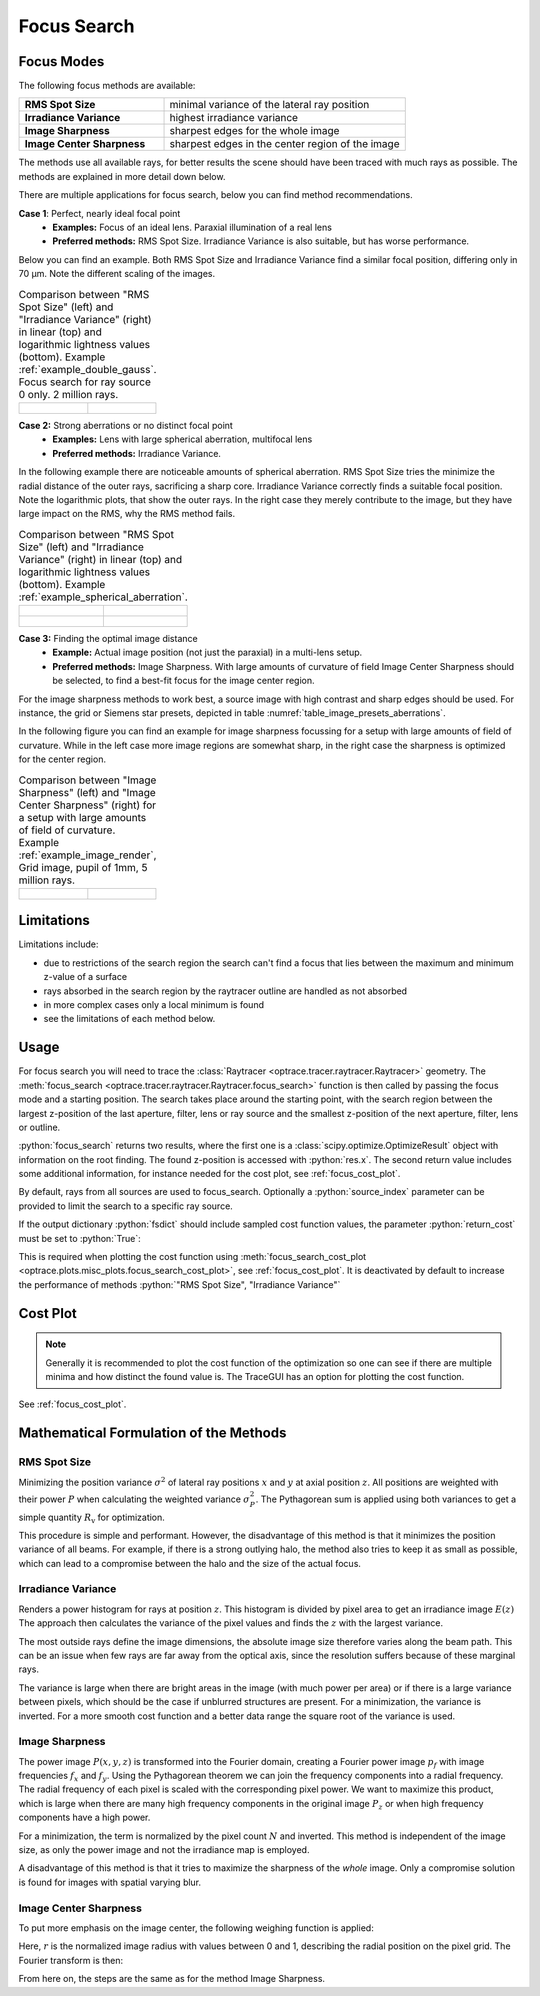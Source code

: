 .. _usage_focus:

Focus Search
-----------------------

.. role:: python(code)
  :language: python
  :class: highlight

.. testsetup:: *

   import optrace as ot
   ot.global_options.show_progressbar = False

   RT = ot.Raytracer(outline=[-1, 1, -1, 1, 0, 60])
   RS = ot.RaySource(ot.Point(), pos=[0, 0, 1])
   RT.add(RS)
   RS = ot.RaySource(ot.Point(), pos=[0, 0, 1])
   RT.add(RS)
   RT.trace(1000)

Focus Modes
____________________

The following focus methods are available:

.. list-table::
   :widths: 300 500
   :align: left

   * - **RMS Spot Size**
     - minimal variance of the lateral ray position
   * - **Irradiance Variance**
     - highest irradiance variance
   * - **Image Sharpness**
     - sharpest edges for the whole image
   * - **Image Center Sharpness**
     - sharpest edges in the center region of the image

The methods use all available rays, for better results the scene should have been traced with much rays as possible.
The methods are explained in more detail down below.

There are multiple applications for focus search, below you can find method recommendations.

**Case 1**: Perfect, nearly ideal focal point
 * **Examples:** Focus of an ideal lens. Paraxial illumination of a real lens
 * **Preferred methods:** RMS Spot Size. Irradiance Variance is also suitable, but has worse performance.

Below you can find an example.
Both RMS Spot Size and Irradiance Variance find a similar focal position, differing only in 70 µm.
Note the different scaling of the images.

.. list-table::
   Comparison between "RMS Spot Size" (left) and "Irradiance Variance" (right) in linear (top) and logarithmic
   lightness values (bottom).
   Example :ref:`example_double_gauss`. Focus search for ray source 0 only. 2 million rays.
   :class: table-borderless

   * - .. figure:: ../images/focus_gauss_rms.webp
          :align: center
          :width: 450
          :class: dark-light

     - .. figure:: ../images/focus_gauss_var.webp
          :align: center
          :width: 450
          :class: dark-light

**Case 2:**  Strong aberrations or no distinct focal point
 * **Examples:** Lens with large spherical aberration, multifocal lens
 * **Preferred methods:** Irradiance Variance.

In the following example there are noticeable amounts of spherical aberration.
RMS Spot Size tries the minimize the radial distance of the outer rays, sacrificing a sharp core.
Irradiance Variance correctly finds a suitable focal position.
Note the logarithmic plots, that show the outer rays.
In the right case they merely contribute to the image, but they have large impact on the RMS, why the RMS method fails.

.. list-table::
   Comparison between "RMS Spot Size" (left) and "Irradiance Variance" (right) in linear (top) and logarithmic 
   lightness values (bottom).
   Example :ref:`example_spherical_aberration`.
   :class: table-borderless

   * - .. figure:: ../images/focus_sphere_rms.webp
          :align: center
          :width: 450
          :class: dark-light

     - .. figure:: ../images/focus_sphere_var.webp
          :align: center
          :width: 450
          :class: dark-light
   
   * - .. figure:: ../images/focus_sphere_rms_log.webp
          :align: center
          :width: 450
          :class: dark-light

     - .. figure:: ../images/focus_sphere_var_log.webp
          :align: center
          :width: 450
          :class: dark-light

**Case 3:** Finding the optimal image distance
 * **Example:** Actual image position (not just the paraxial) in a multi-lens setup.
 * **Preferred methods:** Image Sharpness. 
   With large amounts of curvature of field Image Center Sharpness should be selected, 
   to find a best-fit focus for the image center region.

For the image sharpness methods to work best, a source image with high contrast and sharp edges should be used.
For instance, the grid or Siemens star presets, depicted in table :numref:`table_image_presets_aberrations`.

In the following figure you can find an example for image sharpness focussing for a setup with 
large amounts of field of curvature. While in the left case more image regions are somewhat sharp, in the right case 
the sharpness is optimized for the center region.

.. list-table::
   Comparison between "Image Sharpness" (left) and "Image Center Sharpness" (right) for a setup with 
   large amounts of field of curvature. Example :ref:`example_image_render`, Grid image, pupil of 1mm, 5 million rays.
   :class: table-borderless

   * - .. figure:: ../images/focus_image_sharpness_grid.webp
          :align: center
          :width: 450
          :class: dark-light

     - .. figure:: ../images/focus_image_center_sharpness_grid.webp
          :align: center
          :width: 450
          :class: dark-light


Limitations
__________________

Limitations include:

* due to restrictions of the search region the search can't find a focus that lies between the maximum and minimum
  z-value of a surface
* rays absorbed in the search region by the raytracer outline are handled as not absorbed
* in more complex cases only a local minimum is found
* see the limitations of each method below. 

Usage
______________


For focus search you will need to trace the :class:`Raytracer <optrace.tracer.raytracer.Raytracer>` geometry.
The :meth:`focus_search <optrace.tracer.raytracer.Raytracer.focus_search>` function is then called by 
passing the focus mode and a starting position. 
The search takes place around the starting point, with the search region between the largest z-position of the last
aperture, filter, lens or ray source and the smallest z-position of the next aperture, filter, lens or outline.


.. testcode::

   res, fsdict = RT.focus_search("RMS Spot Size", 12.09)

:python:`focus_search` returns two results, where the first one is a :class:`scipy.optimize.OptimizeResult` 
object with information on the root finding. The found z-position is accessed with :python:`res.x`.
The second return value includes some additional information, for instance needed for the cost plot, 
see :ref:`focus_cost_plot`.

By default, rays from all sources are used to focus_search.
Optionally a :python:`source_index` parameter can be provided to limit the search to a specific ray source.

.. testcode::

   res, fsdict = RT.focus_search("RMS Spot Size", 12.09, source_index=1)

If the output dictionary :python:`fsdict` should include sampled cost function values, 
the parameter :python:`return_cost` must be set to :python:`True`:

.. testcode::

   res, fsdict = RT.focus_search("RMS Spot Size", 12.09, return_cost=True)

This is required when plotting the cost function using 
:meth:`focus_search_cost_plot <optrace.plots.misc_plots.focus_search_cost_plot>`, see :ref:`focus_cost_plot`.
It is deactivated by default to increase the performance of methods :python:`"RMS Spot Size", "Irradiance Variance"` 

Cost Plot
_________________

.. note::

   Generally it is recommended to plot the cost function of the optimization so one can see 
   if there are multiple minima and how distinct the found value is.
   The TraceGUI has an option for plotting the cost function.

See :ref:`focus_cost_plot`.

.. _focus_positional_methods:


Mathematical Formulation of the Methods
___________________________________________

RMS Spot Size
=========================================

Minimizing the position variance :math:`\sigma^2` of lateral ray positions :math:`x` 
and :math:`y` at axial position :math:`z`.  All positions are weighted with their power :math:`P` 
when calculating the weighted variance :math:`\sigma^2_P`. 
The Pythagorean sum is applied using both variances to get a simple quantity :math:`R_\text{v}` for optimization.

.. math::
   \text{minimize}~~ R_\text{v}(z) := \sqrt{\sigma^2_{x,P}(z) + \sigma^2_{y,P}(z)}
   :label: autofocus_position

This procedure is simple and performant. 
However, the disadvantage of this method is that it minimizes the position variance of all beams. 
For example, if there is a strong outlying halo, the method also tries to keep it as small as possible, 
which can lead to a compromise between the halo and the size of the actual focus.


Irradiance Variance
=====================

Renders a power histogram for rays at position :math:`z`. 
This histogram is divided by pixel area to get an irradiance image :math:`E(z)`
The approach then calculates the variance of the pixel values and finds the :math:`z` with the largest variance.

The most outside rays define the image dimensions, the absolute image size therefore varies along the beam path. 
This can be an issue when few rays are far away from the optical axis, 
since the resolution suffers because of these marginal rays.

The variance is large when there are bright areas in the image (with much power per area)
or if there is a large variance between pixels, which should be the case if unblurred structures are present.
For a minimization, the variance is inverted.
For a more smooth cost function and a better data range the square root of the variance is used.

.. math::
   \text{minimize}~~ I_\text{v}(z) := \frac{1}{\sqrt[4]{\sigma_E^2(z)}}
   :label: autofocus_image

Image Sharpness
==================

The power image :math:`P(x, y, z)` is transformed into the Fourier domain, creating a Fourier power image :math:`p_f` 
with image frequencies :math:`f_x` and :math:`f_y`.
Using the Pythagorean theorem we can join the frequency components into a radial frequency.
The radial frequency of each pixel is scaled with the corresponding pixel power.
We want to maximize this product, which is large when there are many high frequency components 
in the original image :math:`P_z` or when high frequency components have a high power.

.. math::
   P_f(f_x, f_y, z) = \mathcal{F}\left\{ P(x, y, z)\right\}
   :label: autofocus_image_sharpness_fourier

.. math::
   \text{minimize}~~ F_\text{p}(z) := \frac{1}{ \sqrt{\sum_{x,y} P_f(f_x, f_y, z) \left( f^2_x + f_y^2 \right)}}
   :label: autofocus_image_sharpness

For a minimization, the term is normalized by the pixel count :math:`N` and inverted.
This method is independent of the image size, as only the power image and not the irradiance map is employed.

A disadvantage of this method is that it tries to maximize the sharpness of the *whole* image.
Only a compromise solution is found for images with spatial varying blur.

Image Center Sharpness
========================

To put more emphasis on the image center, the following weighing function is applied:

.. math::
   w_r = \begin{cases} (1 - r^2)^2 &~~\text{for}~ r \leq 1\\ 1 & ~~\text{for}~ r > 1\\ \end{cases}
   :label: autofocus_image_center_sharpness_weighting

Here, :math:`r` is the normalized image radius with values between 0 and 1, 
describing the radial position on the pixel grid.
The Fourier transform is then:

.. math::
   P_{f,w}(f_x, f_y, z) = \mathcal{F}\left\{ P(x, y, z)~ w_r \right\}
   :label: autofocus_image_center_sharpness_fourier

From here on, the steps are the same as for the method Image Sharpness.
